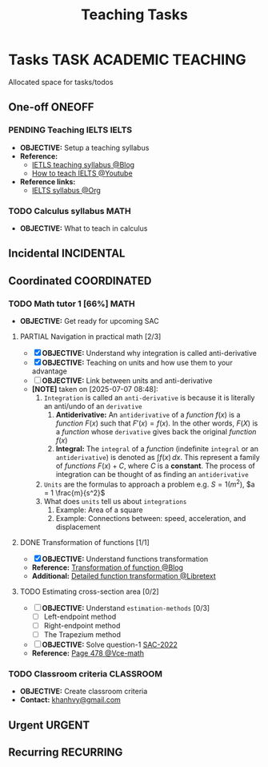 #+TITLE: Teaching Tasks
#+DESCRIPTION: Add notebook description here
#+OPTIONS: ^:nil

* Tasks :TASK:ACADEMIC:TEACHING:
Allocated space for tasks/todos
** One-off :ONEOFF:
*** PENDING Teaching IELTS :IELTS:
:PROPERTIES:
:Effort:   30:00
:ID:       07a3cbb5-704c-4ced-9bd6-7911918ec01b
:END:
- *OBJECTIVE:* Setup a teaching syllabus
- *Reference:*
  - [[https://www.ieltsadvantage.com/ielts-syllabus/][IETLS teaching syllabus @Blog]]
  - [[https://www.youtube.com/playlist?list=PL-oYKB0D9-E20WQvE1PQviuqf_VdLdnd0][How to teach IELTS @Youtube]]
- *Reference links:*
  - [[id:237192a4-e192-438d-87ad-9e5df105a5c8][IELTS syllabus @Org]]
*** TODO Calculus syllabus :MATH:
DEADLINE: <2025-07-12 Sat>
- *OBJECTIVE:* What to teach in calculus
** Incidental :INCIDENTAL:
** Coordinated :COORDINATED:
*** TODO Math tutor 1 [66%] :MATH:
SCHEDULED: <2025-07-11 Fri 16:00 ++1w> SCHEDULED: <2025-07-09 Wed 16:00 ++1w> SCHEDULED: <2025-07-14 Mon 16:00 ++1w> SCHEDULED: <2025-07-12 Sat 16:00 ++1w>

:PROPERTIES:
:LAST_REPEAT: [2025-07-12 Sat 06:34]
:END:
:LOGBOOK:
- State "DOING"      from "PARTIAL"    [2025-07-12 Sat 06:34]
:END:
- *OBJECTIVE:* Get ready for upcoming SAC
**** PARTIAL Navigation in practical math [2/3]
DEADLINE: <2025-07-07 Mon 01:00> CLOSED: [2025-07-07 Mon 17:43]
:PROPERTIES:
:Effort: 1h
:END:
- [X] *OBJECTIVE:* Understand why integration is called anti-derivative
- [X] *OBJECTIVE:* Teaching on units and how use them to your advantage
- [ ] *OBJECTIVE:* Link between units and anti-derivative
- *[NOTE]* taken on [2025-07-07 08:48]:
  1. =Integration= is called an =anti-derivative= is because it is literally an anti/undo of an =derivative=
     1. *Antiderivative:* An =antiderivative= of a /function/ $\mathit{f}(x)$ is a /function/ $F(x)$ such that $F'(x) = \mathit{f}(x)$. In the other words, $F(X)$ is a /function/ whose =derivative= gives back the original /function/ $\mathit{f}(x)$
     2. *Integral:* The =integral= of a /function/ (indefinite =integral= or an =antiderivative=) is denoted as $\int \mathit{f} (x) \,dx$. This represent a family of /functions/ $F(x) + C$, where $C$ is a *constant*. The process of integration can be thought of as finding an =antiderivative=
  2. =Units= are the formulas to approach a problem e.g. $S = 1 (m^2)$, $a = 1 \frac{m}{s^2}$
  3. What does =units= tell us about =integrations=
     1. Example: Area of a square
     2. Example: Connections between: speed, acceleration, and  displacement
**** DONE Transformation of functions [1/1]
DEADLINE: <2025-07-11 Fri> CLOSED: [2025-07-11 Fri 18:59]
- [X] *OBJECTIVE:* Understand functions transformation
- *Reference:* [[https://courses.lumenlearning.com/calculus1/chapter/transformations-of-functions/][Transformation of function @Blog]]
- *Additional:* [[https://math.libretexts.org/Courses/Cosumnes_River_College/Math_370%3A_Precalculus/01%3A_Relations_and_Functions/1.07%3A_Transformations][Detailed function transformation @Libretext]]
**** TODO Estimating cross-section area [0/2]
DEADLINE: <2025-07-12 Sat 08:00>
- [ ] *OBJECTIVE:* Understand =estimation-methods= [0/3]
  - [ ] Left-endpoint method
  - [ ] Right-endpoint method
  - [ ] The Trapezium method
- [ ] *OBJECTIVE:* Solve question-1 [[file:./assets/2022-practice-SAC.pdf][SAC-2022]]
- *Reference:* [[file:~/downloads/cambridge-senior-mathematics-vce-mathematical-methods-vce-units-3-amp-4-2nbsped-9781009110495-1009110497_compress_compressed.pdf][Page 478 @Vce-math]]
*** TODO Classroom criteria :CLASSROOM:
DEADLINE: <2025-07-12 Sat 15:00>
- *OBJECTIVE:* Create classroom criteria
- *Contact:* [[mailto:khanhvy@gmail.com][khanhvy@gmail.com]]
  
** Urgent :URGENT:
** Recurring :RECURRING:
